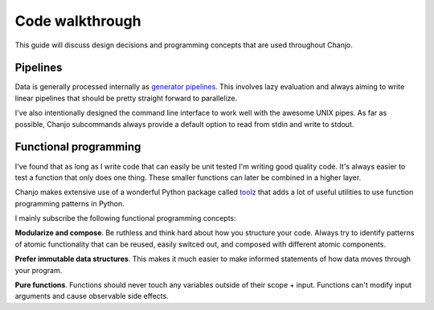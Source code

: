 Code walkthrough
=================
This guide will discuss design decisions and programming concepts that are used throughout Chanjo.


Pipelines
~~~~~~~~~~~
Data is generally processed internally as `generator pipelines`_. This involves lazy evaluation and always aiming to write linear pipelines that should be pretty straight forward to parallelize.

I've also intentionally designed the command line interface to work well with the awesome UNIX pipes. As far as possible, Chanjo subcommands always provide a default option to read from stdin and write to stdout.


Functional programming
~~~~~~~~~~~~~~~~~~~~~~~
I've found that as long as I write code that can easily be unit tested I'm writing good quality code. It's always easier to test a function that only does one thing. These smaller functions can later be combined in a higher layer.

Chanjo makes extensive use of a wonderful Python package called toolz_ that adds a lot of useful utilities to use function programming patterns in Python.

I mainly subscribe the following functional programming concepts:

**Modularize and compose**. Be ruthless and think hard about how you structure your code. Always try to identify patterns of atomic functionality that can be reused, easily switced out, and composed with different atomic components.

**Prefer immutable data structures**. This makes it much easier to make informed statements of how data moves through your program.

**Pure functions**. Functions should never touch any variables outside of their scope + input. Functions can't modify input arguments and cause observable side effects.


.. Design concepts / Conventions
    - Point to SQL structure
    - Coordinate system (1:1)
      - vs. BED
      - Copy previous + update
    - Why it doesn't do more than this? Why not generate a report
  - Motivation
    - vs. BEDTools and PicardTools
    - Clinical sequencing vs. research
  - Dictionary
    - Completeness
  - Development
    - Git branch structure
      - GitHub flow
    - Testing Chanjo
      - py.test
      - travis
    - Building docs


.. _toolz: http://toolz.readthedocs.org/
.. _generator pipelines: http://www.dabeaz.com/generators-uk/index.html
